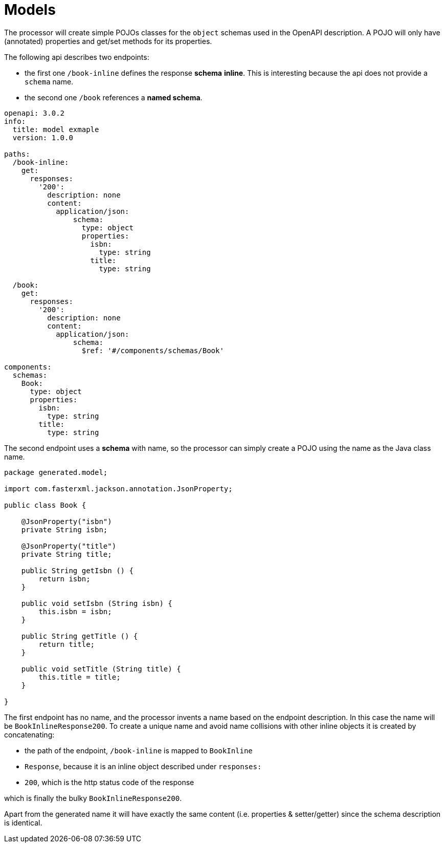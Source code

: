 = Models

The processor will create simple POJOs classes for the `object` schemas used in the OpenAPI
description. A POJO will only have (annotated) properties and get/set methods for its properties.

The following api describes two endpoints:

- the first one `/book-inline` defines the response **schema** *inline*. This is interesting because
the  api does not provide a `schema` name.

- the second one `/book` references a **named schema**.

[source,yaml]
----
openapi: 3.0.2
info:
  title: model exmaple
  version: 1.0.0

paths:
  /book-inline:
    get:
      responses:
        '200':
          description: none
          content:
            application/json:
                schema:
                  type: object
                  properties:
                    isbn:
                      type: string
                    title:
                      type: string

  /book:
    get:
      responses:
        '200':
          description: none
          content:
            application/json:
                schema:
                  $ref: '#/components/schemas/Book'

components:
  schemas:
    Book:
      type: object
      properties:
        isbn:
          type: string
        title:
          type: string
----

The second endpoint uses a **schema** with name, so the processor can simply create a POJO using the
name as the Java class name.

[source,java]
----
package generated.model;

import com.fasterxml.jackson.annotation.JsonProperty;

public class Book {

    @JsonProperty("isbn")
    private String isbn;

    @JsonProperty("title")
    private String title;

    public String getIsbn () {
        return isbn;
    }

    public void setIsbn (String isbn) {
        this.isbn = isbn;
    }

    public String getTitle () {
        return title;
    }

    public void setTitle (String title) {
        this.title = title;
    }

}
----

The first endpoint has no name, and the processor invents a name based on the endpoint description.
In this case the name will be `BookInlineResponse200`. To create a unique name and avoid name
collisions  with other inline objects it is created by concatenating:

* the path of the endpoint, `/book-inline` is mapped to `BookInline`
* `Response`, because it is an inline object described under `responses:`
* `200`, which is the http status code of the response

which is finally the bulky `BookInlineResponse200`.

Apart from the generated name it will have exactly the same content (i.e. properties &
setter/getter) since the schema description is identical.


